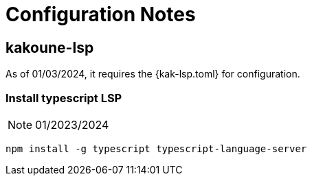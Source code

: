 = Configuration Notes

== kakoune-lsp
As of 01/03/2024, it requires the +{kak-lsp.toml}+ for configuration.

=== Install typescript LSP
NOTE: 01/2023/2024
----
npm install -g typescript typescript-language-server
----
